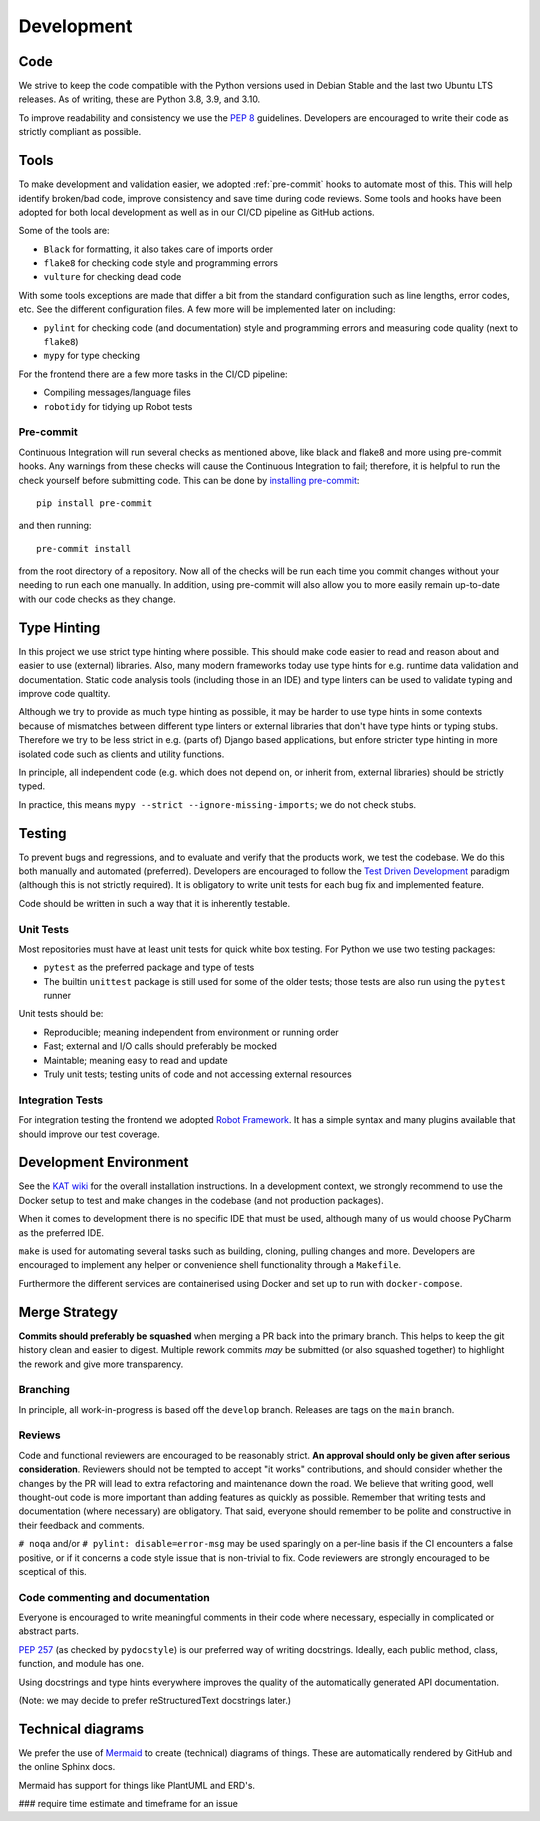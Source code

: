Development
###########

Code
====

We strive to keep the code compatible with the Python versions used in Debian Stable and the last two Ubuntu LTS releases. As of writing, these are Python 3.8, 3.9, and 3.10.

To improve readability and consistency we use the `PEP 8 <https://peps.python.org/pep-0008/>`_ guidelines. Developers are encouraged to write their code as strictly compliant as possible.

Tools
=====

To make development and validation easier, we adopted :ref:`pre-commit` hooks to automate most of this. This will help identify broken/bad code, improve consistency and save time during code reviews. Some tools and hooks have been adopted for both local development as well as in our CI/CD pipeline as GitHub actions.

Some of the tools are:

- ``Black`` for formatting, it also takes care of imports order
- ``flake8`` for checking code style and programming errors
- ``vulture`` for checking dead code

With some tools exceptions are made that differ a bit from the standard configuration such as line lengths, error codes, etc. See the different configuration files. A few more will be implemented later on including:

- ``pylint`` for checking code (and documentation) style and programming errors and measuring code quality (next to ``flake8``)
- ``mypy`` for type checking

For the frontend there are a few more tasks in the CI/CD pipeline:

- Compiling messages/language files
- ``robotidy`` for tidying up Robot tests

Pre-commit
----------

Continuous Integration will run several checks as mentioned above, like black and flake8 and more using pre-commit hooks. Any warnings from these checks will cause the Continuous Integration to fail; therefore, it is helpful to run the check yourself before submitting code. This can be done by `installing pre-commit <https://pre-commit.com/#install>`_::

    pip install pre-commit

and then running::

    pre-commit install

from the root directory of a repository. Now all of the checks will be run each time you commit changes without your needing to run each one manually. In addition, using pre-commit will also allow you to more easily remain up-to-date with our code checks as they change.

Type Hinting
============

In this project we use strict type hinting where possible. This should make code easier to read and reason about and easier to use (external) libraries. Also, many modern frameworks today use type hints for e.g. runtime data validation and documentation. Static code analysis tools (including those in an IDE) and type linters can be used to validate typing and improve code qualtity.

Although we try to provide as much type hinting as possible, it may be harder to use type hints in some contexts because of mismatches between different type linters or external libraries that don't have type hints or typing stubs. Therefore we try to be less strict in e.g. (parts of) Django based applications, but enfore stricter type hinting in more isolated code such as clients and utility functions.

In principle, all independent code (e.g. which does not depend on, or inherit from, external libraries) should be strictly typed.

In practice, this means ``mypy --strict --ignore-missing-imports``; we do not check stubs.

Testing
=======

To prevent bugs and regressions, and to evaluate and verify that the products work, we test the codebase. We do this both manually and automated (preferred). Developers are encouraged to follow the `Test Driven Development <https://en.wikipedia.org/wiki/Test-driven_development>`_ paradigm (although this is not strictly required). It is obligatory to write unit tests for each bug fix and implemented feature.

Code should be written in such a way that it is inherently testable.

Unit Tests
----------

Most repositories must have at least unit tests for quick white box testing. For Python we use two testing packages:

- ``pytest`` as the preferred package and type of tests
- The builtin ``unittest`` package is still used for some of the older tests; those tests are also run using the ``pytest`` runner

Unit tests should be:

- Reproducible; meaning independent from environment or running order
- Fast; external and I/O calls should preferably be mocked
- Maintable; meaning easy to read and update
- Truly unit tests; testing units of code and not accessing external resources

Integration Tests
-----------------

For integration testing the frontend we adopted `Robot Framework <https://robotframework.org>`_. It has a simple syntax and many plugins available that should improve our test coverage.

Development Environment
=======================

See the `KAT wiki <https://github.com/minvws/nl-kat-coordination/wiki>`_ for the overall installation instructions. In a development context, we strongly recommend to use the Docker setup to test and make changes in the codebase (and not production packages).

When it comes to development there is no specific IDE that must be used, although many of us would choose PyCharm as the preferred IDE.

``make`` is used for automating several tasks such as building, cloning, pulling changes and more. Developers are encouraged to implement any helper or convenience shell functionality through a ``Makefile``.

Furthermore the different services are containerised using Docker and set up to run with ``docker-compose``.

Merge Strategy
==============
**Commits should preferably be squashed** when merging a PR back into the primary branch. This helps to keep the git history clean and easier to digest. Multiple rework commits *may* be submitted (or also squashed together) to highlight the rework and give more transparency.

Branching
---------

In principle, all work-in-progress is based off the ``develop`` branch. Releases are tags on the ``main`` branch.

Reviews
-------

Code and functional reviewers are encouraged to be reasonably strict. **An approval should only be given after serious consideration**. Reviewers should not be tempted to accept "it works" contributions, and should consider whether the changes by the PR will lead to extra refactoring and maintenance down the road.
We believe that writing good, well thought-out code is more important than adding features as quickly as possible. Remember that writing tests and documentation (where necessary) are obligatory. That said, everyone should remember to be polite and constructive in their feedback and comments.

``# noqa`` and/or ``# pylint: disable=error-msg`` may be used sparingly on a per-line basis if the CI encounters a false positive, or if it concerns a code style issue that is non-trivial to fix. Code reviewers are strongly encouraged to be sceptical of this.

Code commenting and documentation
---------------------------------
Everyone is encouraged to write meaningful comments in their code where necessary, especially in complicated or abstract parts.

`PEP 257 <https://peps.python.org/pep-0257/>`_ (as checked by ``pydocstyle``) is our preferred way of writing docstrings. Ideally, each public method, class, function, and module has one.

Using docstrings and type hints everywhere improves the quality of the automatically generated API documentation.

(Note: we may decide to prefer reStructuredText docstrings later.)

Technical diagrams
==================

We prefer the use of `Mermaid <https://mermaid-js.github.io>`_ to create (technical) diagrams of things. These are automatically rendered by GitHub and the online Sphinx docs.

Mermaid has support for things like PlantUML and ERD's.

### require time estimate and timeframe for an issue